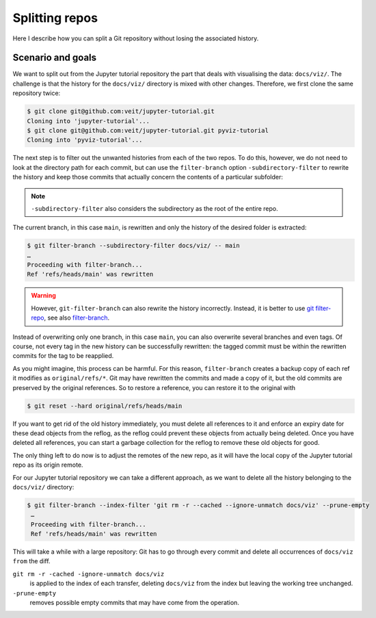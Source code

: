 Splitting repos
===============

Here I describe how you can split a Git repository without losing the associated
history.

Scenario and goals
------------------

We want to split out from the Jupyter tutorial repository the part that deals
with visualising the data: ``docs/viz/``. The challenge is that the history for
the ``docs/viz/`` directory is mixed with other changes. Therefore, we first
clone the same repository twice:

.. code-block:: console

    $ git clone git@github.com:veit/jupyter-tutorial.git
    Cloning into 'jupyter-tutorial'...
    $ git clone git@github.com:veit/jupyter-tutorial.git pyviz-tutorial
    Cloning into 'pyviz-tutorial'...

The next step is to filter out the unwanted histories from each of the two
repos. To do this, however, we do not need to look at the directory path for
each commit, but can use the ``filter-branch`` option ``-subdirectory-filter``
to rewrite the history and keep those commits that actually concern the contents
of a particular subfolder:

.. note::
   ``-subdirectory-filter`` also considers the subdirectory as the root of the
   entire repo.

The current branch, in this case ``main``, is rewritten and only the history of
the desired folder is extracted:

.. code-block:: console

    $ git filter-branch --subdirectory-filter docs/viz/ -- main
    …
    Proceeding with filter-branch...
    Ref 'refs/heads/main' was rewritten

.. warning::
   However, ``git-filter-branch`` can also rewrite the history incorrectly.
   Instead, it is better to use `git filter-repo
   <https://github.com/newren/git-filter-repo/>`_, see also `filter-branch
   <https://git-scm.com/docs/git-filter-branch>`_.

Instead of overwriting only one branch, in this case ``main``, you can also
overwrite several branches and even tags. Of course, not every tag in the new
history can be successfully rewritten: the tagged commit must be within the
rewritten commits for the tag to be reapplied.

As you might imagine, this process can be harmful. For this reason,
``filter-branch`` creates a backup copy of each ref it modifies as
``original/refs/*``. Git may have rewritten the commits and made a copy of it,
but the old commits are preserved by the original references. So to restore a
reference, you can restore it to the original with

.. code-block::

    $ git reset --hard original/refs/heads/main

If you want to get rid of the old history immediately, you must delete all
references to it and enforce an expiry date for these dead objects from the
reflog, as the reflog could prevent these objects from actually being deleted.
Once you have deleted all references, you can start a garbage collection for the
reflog to remove these old objects for good.

The only thing left to do now is to adjust the remotes of the new repo, as it
will have the local copy of the Jupyter tutorial repo as its origin remote.

For our Jupyter tutorial repository we can take a different approach, as we want
to delete all the history belonging to the ``docs/viz/`` directory:

.. code-block::

   $ git filter-branch --index-filter 'git rm -r --cached --ignore-unmatch docs/viz' --prune-empty
    …
    Proceeding with filter-branch...
    Ref 'refs/heads/main' was rewritten

This will take a while with a large repository: Git has to go through every
commit and delete all occurrences of ``docs/viz from`` the diff.

``git rm -r -cached -ignore-unmatch docs/viz``
    is applied to the index of each transfer, deleting ``docs/viz`` from the
    index but leaving the working tree unchanged.
``-prune-empty``
    removes possible empty commits that may have come from the operation.
